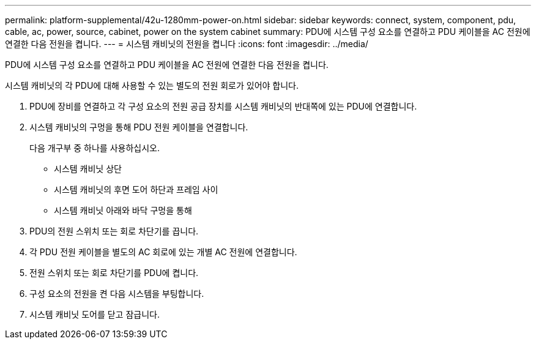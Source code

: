 ---
permalink: platform-supplemental/42u-1280mm-power-on.html 
sidebar: sidebar 
keywords: connect, system, component, pdu, cable, ac, power, source, cabinet, power on the system cabinet 
summary: PDU에 시스템 구성 요소를 연결하고 PDU 케이블을 AC 전원에 연결한 다음 전원을 켭니다. 
---
= 시스템 캐비닛의 전원을 켭니다
:icons: font
:imagesdir: ../media/


[role="lead"]
PDU에 시스템 구성 요소를 연결하고 PDU 케이블을 AC 전원에 연결한 다음 전원을 켭니다.

시스템 캐비닛의 각 PDU에 대해 사용할 수 있는 별도의 전원 회로가 있어야 합니다.

. PDU에 장비를 연결하고 각 구성 요소의 전원 공급 장치를 시스템 캐비닛의 반대쪽에 있는 PDU에 연결합니다.
. 시스템 캐비닛의 구멍을 통해 PDU 전원 케이블을 연결합니다.
+
다음 개구부 중 하나를 사용하십시오.

+
** 시스템 캐비닛 상단
** 시스템 캐비닛의 후면 도어 하단과 프레임 사이
** 시스템 캐비닛 아래와 바닥 구멍을 통해


. PDU의 전원 스위치 또는 회로 차단기를 끕니다.
. 각 PDU 전원 케이블을 별도의 AC 회로에 있는 개별 AC 전원에 연결합니다.
. 전원 스위치 또는 회로 차단기를 PDU에 켭니다.
. 구성 요소의 전원을 켠 다음 시스템을 부팅합니다.
. 시스템 캐비닛 도어를 닫고 잠급니다.

